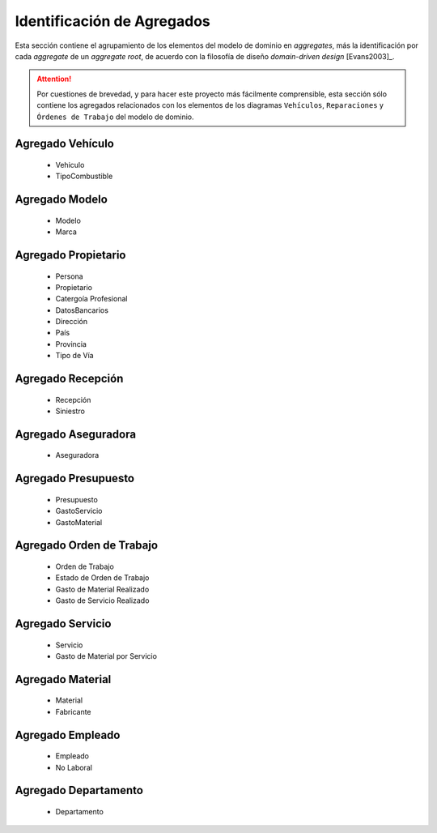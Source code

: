 =============================
 Identificación de Agregados
=============================

Esta sección contiene el agrupamiento de los elementos del modelo de dominio en *aggregates*, más la identificación por cada *aggregate* de un *aggregate root*, de acuerdo con la filosofía de diseño *domain-driven design* [Evans2003]_.

.. Attention:: Por cuestiones de brevedad, y para hacer este proyecto más fácilmente comprensible, esta sección sólo contiene los agregados relacionados con los elementos de los diagramas ``Vehículos``, ``Reparaciones`` y ``Órdenes de Trabajo`` del modelo de dominio.

Agregado Vehículo
==================

  * Vehiculo
  * TipoCombustible

Agregado Modelo
================

  * Modelo
  * Marca

Agregado Propietario
=====================

  * Persona
  * Propietario
  * Catergoía Profesional
  * DatosBancarios
  * Dirección
  * País
  * Provincia
  * Tipo de Vía

Agregado Recepción
===================

  * Recepción
  * Siniestro

Agregado Aseguradora
=====================

  * Aseguradora

Agregado Presupuesto
=====================

  * Presupuesto
  * GastoServicio
  * GastoMaterial

Agregado Orden de Trabajo
==========================

  * Orden de Trabajo
  * Estado de Orden de Trabajo
  * Gasto de Material Realizado
  * Gasto de Servicio Realizado

Agregado Servicio
==================

 * Servicio
 * Gasto de Material por Servicio

Agregado Material
==================

  * Material
  * Fabricante

Agregado Empleado
==================

  * Empleado
  * No Laboral

Agregado Departamento
======================

  * Departamento
